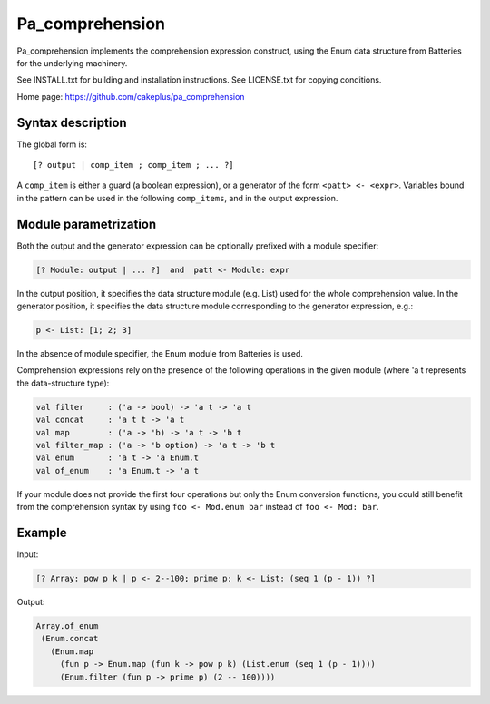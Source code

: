 ================
Pa_comprehension
================

Pa_comprehension implements the comprehension expression construct,
using the Enum data structure from Batteries for the underlying machinery.

See INSTALL.txt for building and installation instructions.
See LICENSE.txt for copying conditions.

Home page: https://github.com/cakeplus/pa_comprehension


Syntax description
==================

The global form is::

  [? output | comp_item ; comp_item ; ... ?]

A ``comp_item`` is either a guard (a boolean expression), or a generator of the
form ``<patt> <- <expr>``. Variables bound in the pattern can be used in the
following ``comp_items``, and in the output expression.


Module parametrization
======================

Both the output and the generator expression can be optionally prefixed with
a module specifier:

.. sourcecode:: ocaml

  [? Module: output | ... ?]  and  patt <- Module: expr

In the output position, it specifies the data structure module (e.g. List) used
for the whole comprehension value. In the generator position, it specifies the
data structure module corresponding to the generator expression, e.g.:

.. sourcecode:: ocaml

  p <- List: [1; 2; 3]

In the absence of module specifier, the Enum module from Batteries is used.

Comprehension expressions rely on the presence of the following operations
in the given module (where 'a t represents the data-structure type):

.. sourcecode:: ocaml

   val filter     : ('a -> bool) -> 'a t -> 'a t
   val concat     : 'a t t -> 'a t
   val map        : ('a -> 'b) -> 'a t -> 'b t
   val filter_map : ('a -> 'b option) -> 'a t -> 'b t
   val enum       : 'a t -> 'a Enum.t
   val of_enum    : 'a Enum.t -> 'a t

If your module does not provide the first four operations but only the Enum
conversion functions, you could still benefit from the comprehension syntax
by using ``foo <- Mod.enum bar`` instead of ``foo <- Mod: bar``.


Example
=======

Input:

.. sourcecode:: ocaml

  [? Array: pow p k | p <- 2--100; prime p; k <- List: (seq 1 (p - 1)) ?]

Output:

.. sourcecode:: ocaml

  Array.of_enum
   (Enum.concat
     (Enum.map
       (fun p -> Enum.map (fun k -> pow p k) (List.enum (seq 1 (p - 1))))
       (Enum.filter (fun p -> prime p) (2 -- 100))))
